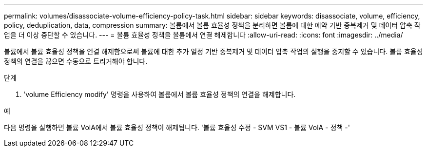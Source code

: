 ---
permalink: volumes/disassociate-volume-efficiency-policy-task.html 
sidebar: sidebar 
keywords: disassociate, volume, efficiency, policy, deduplication, data, compression 
summary: 볼륨에서 볼륨 효율성 정책을 분리하면 볼륨에 대한 예약 기반 중복제거 및 데이터 압축 작업을 더 이상 중단할 수 있습니다. 
---
= 볼륨 효율성 정책을 볼륨에서 연결 해제합니다
:allow-uri-read: 
:icons: font
:imagesdir: ../media/


[role="lead"]
볼륨에서 볼륨 효율성 정책을 연결 해제함으로써 볼륨에 대한 추가 일정 기반 중복제거 및 데이터 압축 작업의 실행을 중지할 수 있습니다. 볼륨 효율성 정책의 연결을 끊으면 수동으로 트리거해야 합니다.

.단계
. 'volume Efficiency modify' 명령을 사용하여 볼륨에서 볼륨 효율성 정책의 연결을 해제합니다.


.예
다음 명령을 실행하면 볼륨 VolA에서 볼륨 효율성 정책이 해제됩니다. '볼륨 효율성 수정 - SVM VS1 - 볼륨 VolA - 정책 -'
